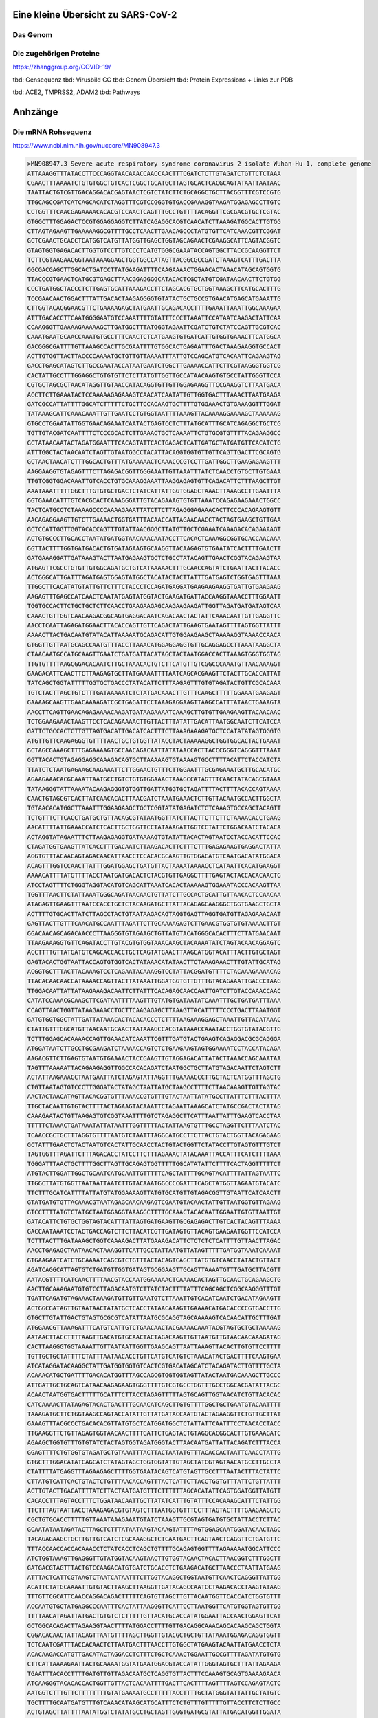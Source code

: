 .. image:: https://readthedocs.org/projects/sars-cov-2/badge/?version=latest
   :target: https://sars-cov-2.readthedocs.io/en/latest/?badge=latest

.. readme-header-marker-do-not-remove

Eine kleine Übersicht zu SARS-CoV-2
###################################


.. image:: 00_images/Coronavirus._SARS-CoV-2.png
   :width: 500 px

Das Genom
=========

.. image:: 00_images/Abb.2_Genomexpression-und-ORF1a_b-Polyproten-SARS-CoV.jpg
   :width: 300 px

Die zugehörigen Proteine
========================

.. image:: 00_images/msb202010079-fig-0001-m.jpg
   :width: 600 px

https://zhanggroup.org/COVID-19/

.. readme-next-page-do-not-remove

tbd: Gensequenz
tbd: Virusbild CC
tbd: Genom Übersicht
tbd: Protein Expressions + Links zur PDB

tbd: ACE2, TMPRSS2, ADAM2
tbd: Pathways

Anhzänge
########

Die mRNA Rohsequenz
===================
https://www.ncbi.nlm.nih.gov/nuccore/MN908947.3


.. code-block::

   >MN908947.3 Severe acute respiratory syndrome coronavirus 2 isolate Wuhan-Hu-1, complete genome
   ATTAAAGGTTTATACCTTCCCAGGTAACAAACCAACCAACTTTCGATCTCTTGTAGATCTGTTCTCTAAA
   CGAACTTTAAAATCTGTGTGGCTGTCACTCGGCTGCATGCTTAGTGCACTCACGCAGTATAATTAATAAC
   TAATTACTGTCGTTGACAGGACACGAGTAACTCGTCTATCTTCTGCAGGCTGCTTACGGTTTCGTCCGTG
   TTGCAGCCGATCATCAGCACATCTAGGTTTCGTCCGGGTGTGACCGAAAGGTAAGATGGAGAGCCTTGTC
   CCTGGTTTCAACGAGAAAACACACGTCCAACTCAGTTTGCCTGTTTTACAGGTTCGCGACGTGCTCGTAC
   GTGGCTTTGGAGACTCCGTGGAGGAGGTCTTATCAGAGGCACGTCAACATCTTAAAGATGGCACTTGTGG
   CTTAGTAGAAGTTGAAAAAGGCGTTTTGCCTCAACTTGAACAGCCCTATGTGTTCATCAAACGTTCGGAT
   GCTCGAACTGCACCTCATGGTCATGTTATGGTTGAGCTGGTAGCAGAACTCGAAGGCATTCAGTACGGTC
   GTAGTGGTGAGACACTTGGTGTCCTTGTCCCTCATGTGGGCGAAATACCAGTGGCTTACCGCAAGGTTCT
   TCTTCGTAAGAACGGTAATAAAGGAGCTGGTGGCCATAGTTACGGCGCCGATCTAAAGTCATTTGACTTA
   GGCGACGAGCTTGGCACTGATCCTTATGAAGATTTTCAAGAAAACTGGAACACTAAACATAGCAGTGGTG
   TTACCCGTGAACTCATGCGTGAGCTTAACGGAGGGGCATACACTCGCTATGTCGATAACAACTTCTGTGG
   CCCTGATGGCTACCCTCTTGAGTGCATTAAAGACCTTCTAGCACGTGCTGGTAAAGCTTCATGCACTTTG
   TCCGAACAACTGGACTTTATTGACACTAAGAGGGGTGTATACTGCTGCCGTGAACATGAGCATGAAATTG
   CTTGGTACACGGAACGTTCTGAAAAGAGCTATGAATTGCAGACACCTTTTGAAATTAAATTGGCAAAGAA
   ATTTGACACCTTCAATGGGGAATGTCCAAATTTTGTATTTCCCTTAAATTCCATAATCAAGACTATTCAA
   CCAAGGGTTGAAAAGAAAAAGCTTGATGGCTTTATGGGTAGAATTCGATCTGTCTATCCAGTTGCGTCAC
   CAAATGAATGCAACCAAATGTGCCTTTCAACTCTCATGAAGTGTGATCATTGTGGTGAAACTTCATGGCA
   GACGGGCGATTTTGTTAAAGCCACTTGCGAATTTTGTGGCACTGAGAATTTGACTAAAGAAGGTGCCACT
   ACTTGTGGTTACTTACCCCAAAATGCTGTTGTTAAAATTTATTGTCCAGCATGTCACAATTCAGAAGTAG
   GACCTGAGCATAGTCTTGCCGAATACCATAATGAATCTGGCTTGAAAACCATTCTTCGTAAGGGTGGTCG
   CACTATTGCCTTTGGAGGCTGTGTGTTCTCTTATGTTGGTTGCCATAACAAGTGTGCCTATTGGGTTCCA
   CGTGCTAGCGCTAACATAGGTTGTAACCATACAGGTGTTGTTGGAGAAGGTTCCGAAGGTCTTAATGACA
   ACCTTCTTGAAATACTCCAAAAAGAGAAAGTCAACATCAATATTGTTGGTGACTTTAAACTTAATGAAGA
   GATCGCCATTATTTTGGCATCTTTTTCTGCTTCCACAAGTGCTTTTGTGGAAACTGTGAAAGGTTTGGAT
   TATAAAGCATTCAAACAAATTGTTGAATCCTGTGGTAATTTTAAAGTTACAAAAGGAAAAGCTAAAAAAG
   GTGCCTGGAATATTGGTGAACAGAAATCAATACTGAGTCCTCTTTATGCATTTGCATCAGAGGCTGCTCG
   TGTTGTACGATCAATTTTCTCCCGCACTCTTGAAACTGCTCAAAATTCTGTGCGTGTTTTACAGAAGGCC
   GCTATAACAATACTAGATGGAATTTCACAGTATTCACTGAGACTCATTGATGCTATGATGTTCACATCTG
   ATTTGGCTACTAACAATCTAGTTGTAATGGCCTACATTACAGGTGGTGTTGTTCAGTTGACTTCGCAGTG
   GCTAACTAACATCTTTGGCACTGTTTATGAAAAACTCAAACCCGTCCTTGATTGGCTTGAAGAGAAGTTT
   AAGGAAGGTGTAGAGTTTCTTAGAGACGGTTGGGAAATTGTTAAATTTATCTCAACCTGTGCTTGTGAAA
   TTGTCGGTGGACAAATTGTCACCTGTGCAAAGGAAATTAAGGAGAGTGTTCAGACATTCTTTAAGCTTGT
   AAATAAATTTTTGGCTTTGTGTGCTGACTCTATCATTATTGGTGGAGCTAAACTTAAAGCCTTGAATTTA
   GGTGAAACATTTGTCACGCACTCAAAGGGATTGTACAGAAAGTGTGTTAAATCCAGAGAAGAAACTGGCC
   TACTCATGCCTCTAAAAGCCCCAAAAGAAATTATCTTCTTAGAGGGAGAAACACTTCCCACAGAAGTGTT
   AACAGAGGAAGTTGTCTTGAAAACTGGTGATTTACAACCATTAGAACAACCTACTAGTGAAGCTGTTGAA
   GCTCCATTGGTTGGTACACCAGTTTGTATTAACGGGCTTATGTTGCTCGAAATCAAAGACACAGAAAAGT
   ACTGTGCCCTTGCACCTAATATGATGGTAACAAACAATACCTTCACACTCAAAGGCGGTGCACCAACAAA
   GGTTACTTTTGGTGATGACACTGTGATAGAAGTGCAAGGTTACAAGAGTGTGAATATCACTTTTGAACTT
   GATGAAAGGATTGATAAAGTACTTAATGAGAAGTGCTCTGCCTATACAGTTGAACTCGGTACAGAAGTAA
   ATGAGTTCGCCTGTGTTGTGGCAGATGCTGTCATAAAAACTTTGCAACCAGTATCTGAATTACTTACACC
   ACTGGGCATTGATTTAGATGAGTGGAGTATGGCTACATACTACTTATTTGATGAGTCTGGTGAGTTTAAA
   TTGGCTTCACATATGTATTGTTCTTTCTACCCTCCAGATGAGGATGAAGAAGAAGGTGATTGTGAAGAAG
   AAGAGTTTGAGCCATCAACTCAATATGAGTATGGTACTGAAGATGATTACCAAGGTAAACCTTTGGAATT
   TGGTGCCACTTCTGCTGCTCTTCAACCTGAAGAAGAGCAAGAAGAAGATTGGTTAGATGATGATAGTCAA
   CAAACTGTTGGTCAACAAGACGGCAGTGAGGACAATCAGACAACTACTATTCAAACAATTGTTGAGGTTC
   AACCTCAATTAGAGATGGAACTTACACCAGTTGTTCAGACTATTGAAGTGAATAGTTTTAGTGGTTATTT
   AAAACTTACTGACAATGTATACATTAAAAATGCAGACATTGTGGAAGAAGCTAAAAAGGTAAAACCAACA
   GTGGTTGTTAATGCAGCCAATGTTTACCTTAAACATGGAGGAGGTGTTGCAGGAGCCTTAAATAAGGCTA
   CTAACAATGCCATGCAAGTTGAATCTGATGATTACATAGCTACTAATGGACCACTTAAAGTGGGTGGTAG
   TTGTGTTTTAAGCGGACACAATCTTGCTAAACACTGTCTTCATGTTGTCGGCCCAAATGTTAACAAAGGT
   GAAGACATTCAACTTCTTAAGAGTGCTTATGAAAATTTTAATCAGCACGAAGTTCTACTTGCACCATTAT
   TATCAGCTGGTATTTTTGGTGCTGACCCTATACATTCTTTAAGAGTTTGTGTAGATACTGTTCGCACAAA
   TGTCTACTTAGCTGTCTTTGATAAAAATCTCTATGACAAACTTGTTTCAAGCTTTTTGGAAATGAAGAGT
   GAAAAGCAAGTTGAACAAAAGATCGCTGAGATTCCTAAAGAGGAAGTTAAGCCATTTATAACTGAAAGTA
   AACCTTCAGTTGAACAGAGAAAACAAGATGATAAGAAAATCAAAGCTTGTGTTGAAGAAGTTACAACAAC
   TCTGGAAGAAACTAAGTTCCTCACAGAAAACTTGTTACTTTATATTGACATTAATGGCAATCTTCATCCA
   GATTCTGCCACTCTTGTTAGTGACATTGACATCACTTTCTTAAAGAAAGATGCTCCATATATAGTGGGTG
   ATGTTGTTCAAGAGGGTGTTTTAACTGCTGTGGTTATACCTACTAAAAAGGCTGGTGGCACTACTGAAAT
   GCTAGCGAAAGCTTTGAGAAAAGTGCCAACAGACAATTATATAACCACTTACCCGGGTCAGGGTTTAAAT
   GGTTACACTGTAGAGGAGGCAAAGACAGTGCTTAAAAAGTGTAAAAGTGCCTTTTACATTCTACCATCTA
   TTATCTCTAATGAGAAGCAAGAAATTCTTGGAACTGTTTCTTGGAATTTGCGAGAAATGCTTGCACATGC
   AGAAGAAACACGCAAATTAATGCCTGTCTGTGTGGAAACTAAAGCCATAGTTTCAACTATACAGCGTAAA
   TATAAGGGTATTAAAATACAAGAGGGTGTGGTTGATTATGGTGCTAGATTTTACTTTTACACCAGTAAAA
   CAACTGTAGCGTCACTTATCAACACACTTAACGATCTAAATGAAACTCTTGTTACAATGCCACTTGGCTA
   TGTAACACATGGCTTAAATTTGGAAGAAGCTGCTCGGTATATGAGATCTCTCAAAGTGCCAGCTACAGTT
   TCTGTTTCTTCACCTGATGCTGTTACAGCGTATAATGGTTATCTTACTTCTTCTTCTAAAACACCTGAAG
   AACATTTTATTGAAACCATCTCACTTGCTGGTTCCTATAAAGATTGGTCCTATTCTGGACAATCTACACA
   ACTAGGTATAGAATTTCTTAAGAGAGGTGATAAAAGTGTATATTACACTAGTAATCCTACCACATTCCAC
   CTAGATGGTGAAGTTATCACCTTTGACAATCTTAAGACACTTCTTTCTTTGAGAGAAGTGAGGACTATTA
   AGGTGTTTACAACAGTAGACAACATTAACCTCCACACGCAAGTTGTGGACATGTCAATGACATATGGACA
   ACAGTTTGGTCCAACTTATTTGGATGGAGCTGATGTTACTAAAATAAAACCTCATAATTCACATGAAGGT
   AAAACATTTTATGTTTTACCTAATGATGACACTCTACGTGTTGAGGCTTTTGAGTACTACCACACAACTG
   ATCCTAGTTTTCTGGGTAGGTACATGTCAGCATTAAATCACACTAAAAAGTGGAAATACCCACAAGTTAA
   TGGTTTAACTTCTATTAAATGGGCAGATAACAACTGTTATCTTGCCACTGCATTGTTAACACTCCAACAA
   ATAGAGTTGAAGTTTAATCCACCTGCTCTACAAGATGCTTATTACAGAGCAAGGGCTGGTGAAGCTGCTA
   ACTTTTGTGCACTTATCTTAGCCTACTGTAATAAGACAGTAGGTGAGTTAGGTGATGTTAGAGAAACAAT
   GAGTTACTTGTTTCAACATGCCAATTTAGATTCTTGCAAAAGAGTCTTGAACGTGGTGTGTAAAACTTGT
   GGACAACAGCAGACAACCCTTAAGGGTGTAGAAGCTGTTATGTACATGGGCACACTTTCTTATGAACAAT
   TTAAGAAAGGTGTTCAGATACCTTGTACGTGTGGTAAACAAGCTACAAAATATCTAGTACAACAGGAGTC
   ACCTTTTGTTATGATGTCAGCACCACCTGCTCAGTATGAACTTAAGCATGGTACATTTACTTGTGCTAGT
   GAGTACACTGGTAATTACCAGTGTGGTCACTATAAACATATAACTTCTAAAGAAACTTTGTATTGCATAG
   ACGGTGCTTTACTTACAAAGTCCTCAGAATACAAAGGTCCTATTACGGATGTTTTCTACAAAGAAAACAG
   TTACACAACAACCATAAAACCAGTTACTTATAAATTGGATGGTGTTGTTTGTACAGAAATTGACCCTAAG
   TTGGACAATTATTATAAGAAAGACAATTCTTATTTCACAGAGCAACCAATTGATCTTGTACCAAACCAAC
   CATATCCAAACGCAAGCTTCGATAATTTTAAGTTTGTATGTGATAATATCAAATTTGCTGATGATTTAAA
   CCAGTTAACTGGTTATAAGAAACCTGCTTCAAGAGAGCTTAAAGTTACATTTTTCCCTGACTTAAATGGT
   GATGTGGTGGCTATTGATTATAAACACTACACACCCTCTTTTAAGAAAGGAGCTAAATTGTTACATAAAC
   CTATTGTTTGGCATGTTAACAATGCAACTAATAAAGCCACGTATAAACCAAATACCTGGTGTATACGTTG
   TCTTTGGAGCACAAAACCAGTTGAAACATCAAATTCGTTTGATGTACTGAAGTCAGAGGACGCGCAGGGA
   ATGGATAATCTTGCCTGCGAAGATCTAAAACCAGTCTCTGAAGAAGTAGTGGAAAATCCTACCATACAGA
   AAGACGTTCTTGAGTGTAATGTGAAAACTACCGAAGTTGTAGGAGACATTATACTTAAACCAGCAAATAA
   TAGTTTAAAAATTACAGAAGAGGTTGGCCACACAGATCTAATGGCTGCTTATGTAGACAATTCTAGTCTT
   ACTATTAAGAAACCTAATGAATTATCTAGAGTATTAGGTTTGAAAACCCTTGCTACTCATGGTTTAGCTG
   CTGTTAATAGTGTCCCTTGGGATACTATAGCTAATTATGCTAAGCCTTTTCTTAACAAAGTTGTTAGTAC
   AACTACTAACATAGTTACACGGTGTTTAAACCGTGTTTGTACTAATTATATGCCTTATTTCTTTACTTTA
   TTGCTACAATTGTGTACTTTTACTAGAAGTACAAATTCTAGAATTAAAGCATCTATGCCGACTACTATAG
   CAAAGAATACTGTTAAGAGTGTCGGTAAATTTTGTCTAGAGGCTTCATTTAATTATTTGAAGTCACCTAA
   TTTTTCTAAACTGATAAATATTATAATTTGGTTTTTACTATTAAGTGTTTGCCTAGGTTCTTTAATCTAC
   TCAACCGCTGCTTTAGGTGTTTTAATGTCTAATTTAGGCATGCCTTCTTACTGTACTGGTTACAGAGAAG
   GCTATTTGAACTCTACTAATGTCACTATTGCAACCTACTGTACTGGTTCTATACCTTGTAGTGTTTGTCT
   TAGTGGTTTAGATTCTTTAGACACCTATCCTTCTTTAGAAACTATACAAATTACCATTTCATCTTTTAAA
   TGGGATTTAACTGCTTTTGGCTTAGTTGCAGAGTGGTTTTTGGCATATATTCTTTTCACTAGGTTTTTCT
   ATGTACTTGGATTGGCTGCAATCATGCAATTGTTTTTCAGCTATTTTGCAGTACATTTTATTAGTAATTC
   TTGGCTTATGTGGTTAATAATTAATCTTGTACAAATGGCCCCGATTTCAGCTATGGTTAGAATGTACATC
   TTCTTTGCATCATTTTATTATGTATGGAAAAGTTATGTGCATGTTGTAGACGGTTGTAATTCATCAACTT
   GTATGATGTGTTACAAACGTAATAGAGCAACAAGAGTCGAATGTACAACTATTGTTAATGGTGTTAGAAG
   GTCCTTTTATGTCTATGCTAATGGAGGTAAAGGCTTTTGCAAACTACACAATTGGAATTGTGTTAATTGT
   GATACATTCTGTGCTGGTAGTACATTTATTAGTGATGAAGTTGCGAGAGACTTGTCACTACAGTTTAAAA
   GACCAATAAATCCTACTGACCAGTCTTCTTACATCGTTGATAGTGTTACAGTGAAGAATGGTTCCATCCA
   TCTTTACTTTGATAAAGCTGGTCAAAAGACTTATGAAAGACATTCTCTCTCTCATTTTGTTAACTTAGAC
   AACCTGAGAGCTAATAACACTAAAGGTTCATTGCCTATTAATGTTATAGTTTTTGATGGTAAATCAAAAT
   GTGAAGAATCATCTGCAAAATCAGCGTCTGTTTACTACAGTCAGCTTATGTGTCAACCTATACTGTTACT
   AGATCAGGCATTAGTGTCTGATGTTGGTGATAGTGCGGAAGTTGCAGTTAAAATGTTTGATGCTTACGTT
   AATACGTTTTCATCAACTTTTAACGTACCAATGGAAAAACTCAAAACACTAGTTGCAACTGCAGAAGCTG
   AACTTGCAAAGAATGTGTCCTTAGACAATGTCTTATCTACTTTTATTTCAGCAGCTCGGCAAGGGTTTGT
   TGATTCAGATGTAGAAACTAAAGATGTTGTTGAATGTCTTAAATTGTCACATCAATCTGACATAGAAGTT
   ACTGGCGATAGTTGTAATAACTATATGCTCACCTATAACAAAGTTGAAAACATGACACCCCGTGACCTTG
   GTGCTTGTATTGACTGTAGTGCGCGTCATATTAATGCGCAGGTAGCAAAAAGTCACAACATTGCTTTGAT
   ATGGAACGTTAAAGATTTCATGTCATTGTCTGAACAACTACGAAAACAAATACGTAGTGCTGCTAAAAAG
   AATAACTTACCTTTTAAGTTGACATGTGCAACTACTAGACAAGTTGTTAATGTTGTAACAACAAAGATAG
   CACTTAAGGGTGGTAAAATTGTTAATAATTGGTTGAAGCAGTTAATTAAAGTTACACTTGTGTTCCTTTT
   TGTTGCTGCTATTTTCTATTTAATAACACCTGTTCATGTCATGTCTAAACATACTGACTTTTCAAGTGAA
   ATCATAGGATACAAGGCTATTGATGGTGGTGTCACTCGTGACATAGCATCTACAGATACTTGTTTTGCTA
   ACAAACATGCTGATTTTGACACATGGTTTAGCCAGCGTGGTGGTAGTTATACTAATGACAAAGCTTGCCC
   ATTGATTGCTGCAGTCATAACAAGAGAAGTGGGTTTTGTCGTGCCTGGTTTGCCTGGCACGATATTACGC
   ACAACTAATGGTGACTTTTTGCATTTCTTACCTAGAGTTTTTAGTGCAGTTGGTAACATCTGTTACACAC
   CATCAAAACTTATAGAGTACACTGACTTTGCAACATCAGCTTGTGTTTTGGCTGCTGAATGTACAATTTT
   TAAAGATGCTTCTGGTAAGCCAGTACCATATTGTTATGATACCAATGTACTAGAAGGTTCTGTTGCTTAT
   GAAAGTTTACGCCCTGACACACGTTATGTGCTCATGGATGGCTCTATTATTCAATTTCCTAACACCTACC
   TTGAAGGTTCTGTTAGAGTGGTAACAACTTTTGATTCTGAGTACTGTAGGCACGGCACTTGTGAAAGATC
   AGAAGCTGGTGTTTGTGTATCTACTAGTGGTAGATGGGTACTTAACAATGATTATTACAGATCTTTACCA
   GGAGTTTTCTGTGGTGTAGATGCTGTAAATTTACTTACTAATATGTTTACACCACTAATTCAACCTATTG
   GTGCTTTGGACATATCAGCATCTATAGTAGCTGGTGGTATTGTAGCTATCGTAGTAACATGCCTTGCCTA
   CTATTTTATGAGGTTTAGAAGAGCTTTTGGTGAATACAGTCATGTAGTTGCCTTTAATACTTTACTATTC
   CTTATGTCATTCACTGTACTCTGTTTAACACCAGTTTACTCATTCTTACCTGGTGTTTATTCTGTTATTT
   ACTTGTACTTGACATTTTATCTTACTAATGATGTTTCTTTTTTAGCACATATTCAGTGGATGGTTATGTT
   CACACCTTTAGTACCTTTCTGGATAACAATTGCTTATATCATTTGTATTTCCACAAAGCATTTCTATTGG
   TTCTTTAGTAATTACCTAAAGAGACGTGTAGTCTTTAATGGTGTTTCCTTTAGTACTTTTGAAGAAGCTG
   CGCTGTGCACCTTTTTGTTAAATAAAGAAATGTATCTAAAGTTGCGTAGTGATGTGCTATTACCTCTTAC
   GCAATATAATAGATACTTAGCTCTTTATAATAAGTACAAGTATTTTAGTGGAGCAATGGATACAACTAGC
   TACAGAGAAGCTGCTTGTTGTCATCTCGCAAAGGCTCTCAATGACTTCAGTAACTCAGGTTCTGATGTTC
   TTTACCAACCACCACAAACCTCTATCACCTCAGCTGTTTTGCAGAGTGGTTTTAGAAAAATGGCATTCCC
   ATCTGGTAAAGTTGAGGGTTGTATGGTACAAGTAACTTGTGGTACAACTACACTTAACGGTCTTTGGCTT
   GATGACGTAGTTTACTGTCCAAGACATGTGATCTGCACCTCTGAAGACATGCTTAACCCTAATTATGAAG
   ATTTACTCATTCGTAAGTCTAATCATAATTTCTTGGTACAGGCTGGTAATGTTCAACTCAGGGTTATTGG
   ACATTCTATGCAAAATTGTGTACTTAAGCTTAAGGTTGATACAGCCAATCCTAAGACACCTAAGTATAAG
   TTTGTTCGCATTCAACCAGGACAGACTTTTTCAGTGTTAGCTTGTTACAATGGTTCACCATCTGGTGTTT
   ACCAATGTGCTATGAGGCCCAATTTCACTATTAAGGGTTCATTCCTTAATGGTTCATGTGGTAGTGTTGG
   TTTTAACATAGATTATGACTGTGTCTCTTTTTGTTACATGCACCATATGGAATTACCAACTGGAGTTCAT
   GCTGGCACAGACTTAGAAGGTAACTTTTATGGACCTTTTGTTGACAGGCAAACAGCACAAGCAGCTGGTA
   CGGACACAACTATTACAGTTAATGTTTTAGCTTGGTTGTACGCTGCTGTTATAAATGGAGACAGGTGGTT
   TCTCAATCGATTTACCACAACTCTTAATGACTTTAACCTTGTGGCTATGAAGTACAATTATGAACCTCTA
   ACACAAGACCATGTTGACATACTAGGACCTCTTTCTGCTCAAACTGGAATTGCCGTTTTAGATATGTGTG
   CTTCATTAAAAGAATTACTGCAAAATGGTATGAATGGACGTACCATATTGGGTAGTGCTTTATTAGAAGA
   TGAATTTACACCTTTTGATGTTGTTAGACAATGCTCAGGTGTTACTTTCCAAAGTGCAGTGAAAAGAACA
   ATCAAGGGTACACACCACTGGTTGTTACTCACAATTTTGACTTCACTTTTAGTTTTAGTCCAGAGTACTC
   AATGGTCTTTGTTCTTTTTTTTGTATGAAAATGCCTTTTTACCTTTTGCTATGGGTATTATTGCTATGTC
   TGCTTTTGCAATGATGTTTGTCAAACATAAGCATGCATTTCTCTGTTTGTTTTTGTTACCTTCTCTTGCC
   ACTGTAGCTTATTTTAATATGGTCTATATGCCTGCTAGTTGGGTGATGCGTATTATGACATGGTTGGATA
   TGGTTGATACTAGTTTGTCTGGTTTTAAGCTAAAAGACTGTGTTATGTATGCATCAGCTGTAGTGTTACT
   AATCCTTATGACAGCAAGAACTGTGTATGATGATGGTGCTAGGAGAGTGTGGACACTTATGAATGTCTTG
   ACACTCGTTTATAAAGTTTATTATGGTAATGCTTTAGATCAAGCCATTTCCATGTGGGCTCTTATAATCT
   CTGTTACTTCTAACTACTCAGGTGTAGTTACAACTGTCATGTTTTTGGCCAGAGGTATTGTTTTTATGTG
   TGTTGAGTATTGCCCTATTTTCTTCATAACTGGTAATACACTTCAGTGTATAATGCTAGTTTATTGTTTC
   TTAGGCTATTTTTGTACTTGTTACTTTGGCCTCTTTTGTTTACTCAACCGCTACTTTAGACTGACTCTTG
   GTGTTTATGATTACTTAGTTTCTACACAGGAGTTTAGATATATGAATTCACAGGGACTACTCCCACCCAA
   GAATAGCATAGATGCCTTCAAACTCAACATTAAATTGTTGGGTGTTGGTGGCAAACCTTGTATCAAAGTA
   GCCACTGTACAGTCTAAAATGTCAGATGTAAAGTGCACATCAGTAGTCTTACTCTCAGTTTTGCAACAAC
   TCAGAGTAGAATCATCATCTAAATTGTGGGCTCAATGTGTCCAGTTACACAATGACATTCTCTTAGCTAA
   AGATACTACTGAAGCCTTTGAAAAAATGGTTTCACTACTTTCTGTTTTGCTTTCCATGCAGGGTGCTGTA
   GACATAAACAAGCTTTGTGAAGAAATGCTGGACAACAGGGCAACCTTACAAGCTATAGCCTCAGAGTTTA
   GTTCCCTTCCATCATATGCAGCTTTTGCTACTGCTCAAGAAGCTTATGAGCAGGCTGTTGCTAATGGTGA
   TTCTGAAGTTGTTCTTAAAAAGTTGAAGAAGTCTTTGAATGTGGCTAAATCTGAATTTGACCGTGATGCA
   GCCATGCAACGTAAGTTGGAAAAGATGGCTGATCAAGCTATGACCCAAATGTATAAACAGGCTAGATCTG
   AGGACAAGAGGGCAAAAGTTACTAGTGCTATGCAGACAATGCTTTTCACTATGCTTAGAAAGTTGGATAA
   TGATGCACTCAACAACATTATCAACAATGCAAGAGATGGTTGTGTTCCCTTGAACATAATACCTCTTACA
   ACAGCAGCCAAACTAATGGTTGTCATACCAGACTATAACACATATAAAAATACGTGTGATGGTACAACAT
   TTACTTATGCATCAGCATTGTGGGAAATCCAACAGGTTGTAGATGCAGATAGTAAAATTGTTCAACTTAG
   TGAAATTAGTATGGACAATTCACCTAATTTAGCATGGCCTCTTATTGTAACAGCTTTAAGGGCCAATTCT
   GCTGTCAAATTACAGAATAATGAGCTTAGTCCTGTTGCACTACGACAGATGTCTTGTGCTGCCGGTACTA
   CACAAACTGCTTGCACTGATGACAATGCGTTAGCTTACTACAACACAACAAAGGGAGGTAGGTTTGTACT
   TGCACTGTTATCCGATTTACAGGATTTGAAATGGGCTAGATTCCCTAAGAGTGATGGAACTGGTACTATC
   TATACAGAACTGGAACCACCTTGTAGGTTTGTTACAGACACACCTAAAGGTCCTAAAGTGAAGTATTTAT
   ACTTTATTAAAGGATTAAACAACCTAAATAGAGGTATGGTACTTGGTAGTTTAGCTGCCACAGTACGTCT
   ACAAGCTGGTAATGCAACAGAAGTGCCTGCCAATTCAACTGTATTATCTTTCTGTGCTTTTGCTGTAGAT
   GCTGCTAAAGCTTACAAAGATTATCTAGCTAGTGGGGGACAACCAATCACTAATTGTGTTAAGATGTTGT
   GTACACACACTGGTACTGGTCAGGCAATAACAGTTACACCGGAAGCCAATATGGATCAAGAATCCTTTGG
   TGGTGCATCGTGTTGTCTGTACTGCCGTTGCCACATAGATCATCCAAATCCTAAAGGATTTTGTGACTTA
   AAAGGTAAGTATGTACAAATACCTACAACTTGTGCTAATGACCCTGTGGGTTTTACACTTAAAAACACAG
   TCTGTACCGTCTGCGGTATGTGGAAAGGTTATGGCTGTAGTTGTGATCAACTCCGCGAACCCATGCTTCA
   GTCAGCTGATGCACAATCGTTTTTAAACGGGTTTGCGGTGTAAGTGCAGCCCGTCTTACACCGTGCGGCA
   CAGGCACTAGTACTGATGTCGTATACAGGGCTTTTGACATCTACAATGATAAAGTAGCTGGTTTTGCTAA
   ATTCCTAAAAACTAATTGTTGTCGCTTCCAAGAAAAGGACGAAGATGACAATTTAATTGATTCTTACTTT
   GTAGTTAAGAGACACACTTTCTCTAACTACCAACATGAAGAAACAATTTATAATTTACTTAAGGATTGTC
   CAGCTGTTGCTAAACATGACTTCTTTAAGTTTAGAATAGACGGTGACATGGTACCACATATATCACGTCA
   ACGTCTTACTAAATACACAATGGCAGACCTCGTCTATGCTTTAAGGCATTTTGATGAAGGTAATTGTGAC
   ACATTAAAAGAAATACTTGTCACATACAATTGTTGTGATGATGATTATTTCAATAAAAAGGACTGGTATG
   ATTTTGTAGAAAACCCAGATATATTACGCGTATACGCCAACTTAGGTGAACGTGTACGCCAAGCTTTGTT
   AAAAACAGTACAATTCTGTGATGCCATGCGAAATGCTGGTATTGTTGGTGTACTGACATTAGATAATCAA
   GATCTCAATGGTAACTGGTATGATTTCGGTGATTTCATACAAACCACGCCAGGTAGTGGAGTTCCTGTTG
   TAGATTCTTATTATTCATTGTTAATGCCTATATTAACCTTGACCAGGGCTTTAACTGCAGAGTCACATGT
   TGACACTGACTTAACAAAGCCTTACATTAAGTGGGATTTGTTAAAATATGACTTCACGGAAGAGAGGTTA
   AAACTCTTTGACCGTTATTTTAAATATTGGGATCAGACATACCACCCAAATTGTGTTAACTGTTTGGATG
   ACAGATGCATTCTGCATTGTGCAAACTTTAATGTTTTATTCTCTACAGTGTTCCCACCTACAAGTTTTGG
   ACCACTAGTGAGAAAAATATTTGTTGATGGTGTTCCATTTGTAGTTTCAACTGGATACCACTTCAGAGAG
   CTAGGTGTTGTACATAATCAGGATGTAAACTTACATAGCTCTAGACTTAGTTTTAAGGAATTACTTGTGT
   ATGCTGCTGACCCTGCTATGCACGCTGCTTCTGGTAATCTATTACTAGATAAACGCACTACGTGCTTTTC
   AGTAGCTGCACTTACTAACAATGTTGCTTTTCAAACTGTCAAACCCGGTAATTTTAACAAAGACTTCTAT
   GACTTTGCTGTGTCTAAGGGTTTCTTTAAGGAAGGAAGTTCTGTTGAATTAAAACACTTCTTCTTTGCTC
   AGGATGGTAATGCTGCTATCAGCGATTATGACTACTATCGTTATAATCTACCAACAATGTGTGATATCAG
   ACAACTACTATTTGTAGTTGAAGTTGTTGATAAGTACTTTGATTGTTACGATGGTGGCTGTATTAATGCT
   AACCAAGTCATCGTCAACAACCTAGACAAATCAGCTGGTTTTCCATTTAATAAATGGGGTAAGGCTAGAC
   TTTATTATGATTCAATGAGTTATGAGGATCAAGATGCACTTTTCGCATATACAAAACGTAATGTCATCCC
   TACTATAACTCAAATGAATCTTAAGTATGCCATTAGTGCAAAGAATAGAGCTCGCACCGTAGCTGGTGTC
   TCTATCTGTAGTACTATGACCAATAGACAGTTTCATCAAAAATTATTGAAATCAATAGCCGCCACTAGAG
   GAGCTACTGTAGTAATTGGAACAAGCAAATTCTATGGTGGTTGGCACAACATGTTAAAAACTGTTTATAG
   TGATGTAGAAAACCCTCACCTTATGGGTTGGGATTATCCTAAATGTGATAGAGCCATGCCTAACATGCTT
   AGAATTATGGCCTCACTTGTTCTTGCTCGCAAACATACAACGTGTTGTAGCTTGTCACACCGTTTCTATA
   GATTAGCTAATGAGTGTGCTCAAGTATTGAGTGAAATGGTCATGTGTGGCGGTTCACTATATGTTAAACC
   AGGTGGAACCTCATCAGGAGATGCCACAACTGCTTATGCTAATAGTGTTTTTAACATTTGTCAAGCTGTC
   ACGGCCAATGTTAATGCACTTTTATCTACTGATGGTAACAAAATTGCCGATAAGTATGTCCGCAATTTAC
   AACACAGACTTTATGAGTGTCTCTATAGAAATAGAGATGTTGACACAGACTTTGTGAATGAGTTTTACGC
   ATATTTGCGTAAACATTTCTCAATGATGATACTCTCTGACGATGCTGTTGTGTGTTTCAATAGCACTTAT
   GCATCTCAAGGTCTAGTGGCTAGCATAAAGAACTTTAAGTCAGTTCTTTATTATCAAAACAATGTTTTTA
   TGTCTGAAGCAAAATGTTGGACTGAGACTGACCTTACTAAAGGACCTCATGAATTTTGCTCTCAACATAC
   AATGCTAGTTAAACAGGGTGATGATTATGTGTACCTTCCTTACCCAGATCCATCAAGAATCCTAGGGGCC
   GGCTGTTTTGTAGATGATATCGTAAAAACAGATGGTACACTTATGATTGAACGGTTCGTGTCTTTAGCTA
   TAGATGCTTACCCACTTACTAAACATCCTAATCAGGAGTATGCTGATGTCTTTCATTTGTACTTACAATA
   CATAAGAAAGCTACATGATGAGTTAACAGGACACATGTTAGACATGTATTCTGTTATGCTTACTAATGAT
   AACACTTCAAGGTATTGGGAACCTGAGTTTTATGAGGCTATGTACACACCGCATACAGTCTTACAGGCTG
   TTGGGGCTTGTGTTCTTTGCAATTCACAGACTTCATTAAGATGTGGTGCTTGCATACGTAGACCATTCTT
   ATGTTGTAAATGCTGTTACGACCATGTCATATCAACATCACATAAATTAGTCTTGTCTGTTAATCCGTAT
   GTTTGCAATGCTCCAGGTTGTGATGTCACAGATGTGACTCAACTTTACTTAGGAGGTATGAGCTATTATT
   GTAAATCACATAAACCACCCATTAGTTTTCCATTGTGTGCTAATGGACAAGTTTTTGGTTTATATAAAAA
   TACATGTGTTGGTAGCGATAATGTTACTGACTTTAATGCAATTGCAACATGTGACTGGACAAATGCTGGT
   GATTACATTTTAGCTAACACCTGTACTGAAAGACTCAAGCTTTTTGCAGCAGAAACGCTCAAAGCTACTG
   AGGAGACATTTAAACTGTCTTATGGTATTGCTACTGTACGTGAAGTGCTGTCTGACAGAGAATTACATCT
   TTCATGGGAAGTTGGTAAACCTAGACCACCACTTAACCGAAATTATGTCTTTACTGGTTATCGTGTAACT
   AAAAACAGTAAAGTACAAATAGGAGAGTACACCTTTGAAAAAGGTGACTATGGTGATGCTGTTGTTTACC
   GAGGTACAACAACTTACAAATTAAATGTTGGTGATTATTTTGTGCTGACATCACATACAGTAATGCCATT
   AAGTGCACCTACACTAGTGCCACAAGAGCACTATGTTAGAATTACTGGCTTATACCCAACACTCAATATC
   TCAGATGAGTTTTCTAGCAATGTTGCAAATTATCAAAAGGTTGGTATGCAAAAGTATTCTACACTCCAGG
   GACCACCTGGTACTGGTAAGAGTCATTTTGCTATTGGCCTAGCTCTCTACTACCCTTCTGCTCGCATAGT
   GTATACAGCTTGCTCTCATGCCGCTGTTGATGCACTATGTGAGAAGGCATTAAAATATTTGCCTATAGAT
   AAATGTAGTAGAATTATACCTGCACGTGCTCGTGTAGAGTGTTTTGATAAATTCAAAGTGAATTCAACAT
   TAGAACAGTATGTCTTTTGTACTGTAAATGCATTGCCTGAGACGACAGCAGATATAGTTGTCTTTGATGA
   AATTTCAATGGCCACAAATTATGATTTGAGTGTTGTCAATGCCAGATTACGTGCTAAGCACTATGTGTAC
   ATTGGCGACCCTGCTCAATTACCTGCACCACGCACATTGCTAACTAAGGGCACACTAGAACCAGAATATT
   TCAATTCAGTGTGTAGACTTATGAAAACTATAGGTCCAGACATGTTCCTCGGAACTTGTCGGCGTTGTCC
   TGCTGAAATTGTTGACACTGTGAGTGCTTTGGTTTATGATAATAAGCTTAAAGCACATAAAGACAAATCA
   GCTCAATGCTTTAAAATGTTTTATAAGGGTGTTATCACGCATGATGTTTCATCTGCAATTAACAGGCCAC
   AAATAGGCGTGGTAAGAGAATTCCTTACACGTAACCCTGCTTGGAGAAAAGCTGTCTTTATTTCACCTTA
   TAATTCACAGAATGCTGTAGCCTCAAAGATTTTGGGACTACCAACTCAAACTGTTGATTCATCACAGGGC
   TCAGAATATGACTATGTCATATTCACTCAAACCACTGAAACAGCTCACTCTTGTAATGTAAACAGATTTA
   ATGTTGCTATTACCAGAGCAAAAGTAGGCATACTTTGCATAATGTCTGATAGAGACCTTTATGACAAGTT
   GCAATTTACAAGTCTTGAAATTCCACGTAGGAATGTGGCAACTTTACAAGCTGAAAATGTAACAGGACTC
   TTTAAAGATTGTAGTAAGGTAATCACTGGGTTACATCCTACACAGGCACCTACACACCTCAGTGTTGACA
   CTAAATTCAAAACTGAAGGTTTATGTGTTGACATACCTGGCATACCTAAGGACATGACCTATAGAAGACT
   CATCTCTATGATGGGTTTTAAAATGAATTATCAAGTTAATGGTTACCCTAACATGTTTATCACCCGCGAA
   GAAGCTATAAGACATGTACGTGCATGGATTGGCTTCGATGTCGAGGGGTGTCATGCTACTAGAGAAGCTG
   TTGGTACCAATTTACCTTTACAGCTAGGTTTTTCTACAGGTGTTAACCTAGTTGCTGTACCTACAGGTTA
   TGTTGATACACCTAATAATACAGATTTTTCCAGAGTTAGTGCTAAACCACCGCCTGGAGATCAATTTAAA
   CACCTCATACCACTTATGTACAAAGGACTTCCTTGGAATGTAGTGCGTATAAAGATTGTACAAATGTTAA
   GTGACACACTTAAAAATCTCTCTGACAGAGTCGTATTTGTCTTATGGGCACATGGCTTTGAGTTGACATC
   TATGAAGTATTTTGTGAAAATAGGACCTGAGCGCACCTGTTGTCTATGTGATAGACGTGCCACATGCTTT
   TCCACTGCTTCAGACACTTATGCCTGTTGGCATCATTCTATTGGATTTGATTACGTCTATAATCCGTTTA
   TGATTGATGTTCAACAATGGGGTTTTACAGGTAACCTACAAAGCAACCATGATCTGTATTGTCAAGTCCA
   TGGTAATGCACATGTAGCTAGTTGTGATGCAATCATGACTAGGTGTCTAGCTGTCCACGAGTGCTTTGTT
   AAGCGTGTTGACTGGACTATTGAATATCCTATAATTGGTGATGAACTGAAGATTAATGCGGCTTGTAGAA
   AGGTTCAACACATGGTTGTTAAAGCTGCATTATTAGCAGACAAATTCCCAGTTCTTCACGACATTGGTAA
   CCCTAAAGCTATTAAGTGTGTACCTCAAGCTGATGTAGAATGGAAGTTCTATGATGCACAGCCTTGTAGT
   GACAAAGCTTATAAAATAGAAGAATTATTCTATTCTTATGCCACACATTCTGACAAATTCACAGATGGTG
   TATGCCTATTTTGGAATTGCAATGTCGATAGATATCCTGCTAATTCCATTGTTTGTAGATTTGACACTAG
   AGTGCTATCTAACCTTAACTTGCCTGGTTGTGATGGTGGCAGTTTGTATGTAAATAAACATGCATTCCAC
   ACACCAGCTTTTGATAAAAGTGCTTTTGTTAATTTAAAACAATTACCATTTTTCTATTACTCTGACAGTC
   CATGTGAGTCTCATGGAAAACAAGTAGTGTCAGATATAGATTATGTACCACTAAAGTCTGCTACGTGTAT
   AACACGTTGCAATTTAGGTGGTGCTGTCTGTAGACATCATGCTAATGAGTACAGATTGTATCTCGATGCT
   TATAACATGATGATCTCAGCTGGCTTTAGCTTGTGGGTTTACAAACAATTTGATACTTATAACCTCTGGA
   ACACTTTTACAAGACTTCAGAGTTTAGAAAATGTGGCTTTTAATGTTGTAAATAAGGGACACTTTGATGG
   ACAACAGGGTGAAGTACCAGTTTCTATCATTAATAACACTGTTTACACAAAAGTTGATGGTGTTGATGTA
   GAATTGTTTGAAAATAAAACAACATTACCTGTTAATGTAGCATTTGAGCTTTGGGCTAAGCGCAACATTA
   AACCAGTACCAGAGGTGAAAATACTCAATAATTTGGGTGTGGACATTGCTGCTAATACTGTGATCTGGGA
   CTACAAAAGAGATGCTCCAGCACATATATCTACTATTGGTGTTTGTTCTATGACTGACATAGCCAAGAAA
   CCAACTGAAACGATTTGTGCACCACTCACTGTCTTTTTTGATGGTAGAGTTGATGGTCAAGTAGACTTAT
   TTAGAAATGCCCGTAATGGTGTTCTTATTACAGAAGGTAGTGTTAAAGGTTTACAACCATCTGTAGGTCC
   CAAACAAGCTAGTCTTAATGGAGTCACATTAATTGGAGAAGCCGTAAAAACACAGTTCAATTATTATAAG
   AAAGTTGATGGTGTTGTCCAACAATTACCTGAAACTTACTTTACTCAGAGTAGAAATTTACAAGAATTTA
   AACCCAGGAGTCAAATGGAAATTGATTTCTTAGAATTAGCTATGGATGAATTCATTGAACGGTATAAATT
   AGAAGGCTATGCCTTCGAACATATCGTTTATGGAGATTTTAGTCATAGTCAGTTAGGTGGTTTACATCTA
   CTGATTGGACTAGCTAAACGTTTTAAGGAATCACCTTTTGAATTAGAAGATTTTATTCCTATGGACAGTA
   CAGTTAAAAACTATTTCATAACAGATGCGCAAACAGGTTCATCTAAGTGTGTGTGTTCTGTTATTGATTT
   ATTACTTGATGATTTTGTTGAAATAATAAAATCCCAAGATTTATCTGTAGTTTCTAAGGTTGTCAAAGTG
   ACTATTGACTATACAGAAATTTCATTTATGCTTTGGTGTAAAGATGGCCATGTAGAAACATTTTACCCAA
   AATTACAATCTAGTCAAGCGTGGCAACCGGGTGTTGCTATGCCTAATCTTTACAAAATGCAAAGAATGCT
   ATTAGAAAAGTGTGACCTTCAAAATTATGGTGATAGTGCAACATTACCTAAAGGCATAATGATGAATGTC
   GCAAAATATACTCAACTGTGTCAATATTTAAACACATTAACATTAGCTGTACCCTATAATATGAGAGTTA
   TACATTTTGGTGCTGGTTCTGATAAAGGAGTTGCACCAGGTACAGCTGTTTTAAGACAGTGGTTGCCTAC
   GGGTACGCTGCTTGTCGATTCAGATCTTAATGACTTTGTCTCTGATGCAGATTCAACTTTGATTGGTGAT
   TGTGCAACTGTACATACAGCTAATAAATGGGATCTCATTATTAGTGATATGTACGACCCTAAGACTAAAA
   ATGTTACAAAAGAAAATGACTCTAAAGAGGGTTTTTTCACTTACATTTGTGGGTTTATACAACAAAAGCT
   AGCTCTTGGAGGTTCCGTGGCTATAAAGATAACAGAACATTCTTGGAATGCTGATCTTTATAAGCTCATG
   GGACACTTCGCATGGTGGACAGCCTTTGTTACTAATGTGAATGCGTCATCATCTGAAGCATTTTTAATTG
   GATGTAATTATCTTGGCAAACCACGCGAACAAATAGATGGTTATGTCATGCATGCAAATTACATATTTTG
   GAGGAATACAAATCCAATTCAGTTGTCTTCCTATTCTTTATTTGACATGAGTAAATTTCCCCTTAAATTA
   AGGGGTACTGCTGTTATGTCTTTAAAAGAAGGTCAAATCAATGATATGATTTTATCTCTTCTTAGTAAAG
   GTAGACTTATAATTAGAGAAAACAACAGAGTTGTTATTTCTAGTGATGTTCTTGTTAACAACTAAACGAA
   CAATGTTTGTTTTTCTTGTTTTATTGCCACTAGTCTCTAGTCAGTGTGTTAATCTTACAACCAGAACTCA
   ATTACCCCCTGCATACACTAATTCTTTCACACGTGGTGTTTATTACCCTGACAAAGTTTTCAGATCCTCA
   GTTTTACATTCAACTCAGGACTTGTTCTTACCTTTCTTTTCCAATGTTACTTGGTTCCATGCTATACATG
   TCTCTGGGACCAATGGTACTAAGAGGTTTGATAACCCTGTCCTACCATTTAATGATGGTGTTTATTTTGC
   TTCCACTGAGAAGTCTAACATAATAAGAGGCTGGATTTTTGGTACTACTTTAGATTCGAAGACCCAGTCC
   CTACTTATTGTTAATAACGCTACTAATGTTGTTATTAAAGTCTGTGAATTTCAATTTTGTAATGATCCAT
   TTTTGGGTGTTTATTACCACAAAAACAACAAAAGTTGGATGGAAAGTGAGTTCAGAGTTTATTCTAGTGC
   GAATAATTGCACTTTTGAATATGTCTCTCAGCCTTTTCTTATGGACCTTGAAGGAAAACAGGGTAATTTC
   AAAAATCTTAGGGAATTTGTGTTTAAGAATATTGATGGTTATTTTAAAATATATTCTAAGCACACGCCTA
   TTAATTTAGTGCGTGATCTCCCTCAGGGTTTTTCGGCTTTAGAACCATTGGTAGATTTGCCAATAGGTAT
   TAACATCACTAGGTTTCAAACTTTACTTGCTTTACATAGAAGTTATTTGACTCCTGGTGATTCTTCTTCA
   GGTTGGACAGCTGGTGCTGCAGCTTATTATGTGGGTTATCTTCAACCTAGGACTTTTCTATTAAAATATA
   ATGAAAATGGAACCATTACAGATGCTGTAGACTGTGCACTTGACCCTCTCTCAGAAACAAAGTGTACGTT
   GAAATCCTTCACTGTAGAAAAAGGAATCTATCAAACTTCTAACTTTAGAGTCCAACCAACAGAATCTATT
   GTTAGATTTCCTAATATTACAAACTTGTGCCCTTTTGGTGAAGTTTTTAACGCCACCAGATTTGCATCTG
   TTTATGCTTGGAACAGGAAGAGAATCAGCAACTGTGTTGCTGATTATTCTGTCCTATATAATTCCGCATC
   ATTTTCCACTTTTAAGTGTTATGGAGTGTCTCCTACTAAATTAAATGATCTCTGCTTTACTAATGTCTAT
   GCAGATTCATTTGTAATTAGAGGTGATGAAGTCAGACAAATCGCTCCAGGGCAAACTGGAAAGATTGCTG
   ATTATAATTATAAATTACCAGATGATTTTACAGGCTGCGTTATAGCTTGGAATTCTAACAATCTTGATTC
   TAAGGTTGGTGGTAATTATAATTACCTGTATAGATTGTTTAGGAAGTCTAATCTCAAACCTTTTGAGAGA
   GATATTTCAACTGAAATCTATCAGGCCGGTAGCACACCTTGTAATGGTGTTGAAGGTTTTAATTGTTACT
   TTCCTTTACAATCATATGGTTTCCAACCCACTAATGGTGTTGGTTACCAACCATACAGAGTAGTAGTACT
   TTCTTTTGAACTTCTACATGCACCAGCAACTGTTTGTGGACCTAAAAAGTCTACTAATTTGGTTAAAAAC
   AAATGTGTCAATTTCAACTTCAATGGTTTAACAGGCACAGGTGTTCTTACTGAGTCTAACAAAAAGTTTC
   TGCCTTTCCAACAATTTGGCAGAGACATTGCTGACACTACTGATGCTGTCCGTGATCCACAGACACTTGA
   GATTCTTGACATTACACCATGTTCTTTTGGTGGTGTCAGTGTTATAACACCAGGAACAAATACTTCTAAC
   CAGGTTGCTGTTCTTTATCAGGATGTTAACTGCACAGAAGTCCCTGTTGCTATTCATGCAGATCAACTTA
   CTCCTACTTGGCGTGTTTATTCTACAGGTTCTAATGTTTTTCAAACACGTGCAGGCTGTTTAATAGGGGC
   TGAACATGTCAACAACTCATATGAGTGTGACATACCCATTGGTGCAGGTATATGCGCTAGTTATCAGACT
   CAGACTAATTCTCCTCGGCGGGCACGTAGTGTAGCTAGTCAATCCATCATTGCCTACACTATGTCACTTG
   GTGCAGAAAATTCAGTTGCTTACTCTAATAACTCTATTGCCATACCCACAAATTTTACTATTAGTGTTAC
   CACAGAAATTCTACCAGTGTCTATGACCAAGACATCAGTAGATTGTACAATGTACATTTGTGGTGATTCA
   ACTGAATGCAGCAATCTTTTGTTGCAATATGGCAGTTTTTGTACACAATTAAACCGTGCTTTAACTGGAA
   TAGCTGTTGAACAAGACAAAAACACCCAAGAAGTTTTTGCACAAGTCAAACAAATTTACAAAACACCACC
   AATTAAAGATTTTGGTGGTTTTAATTTTTCACAAATATTACCAGATCCATCAAAACCAAGCAAGAGGTCA
   TTTATTGAAGATCTACTTTTCAACAAAGTGACACTTGCAGATGCTGGCTTCATCAAACAATATGGTGATT
   GCCTTGGTGATATTGCTGCTAGAGACCTCATTTGTGCACAAAAGTTTAACGGCCTTACTGTTTTGCCACC
   TTTGCTCACAGATGAAATGATTGCTCAATACACTTCTGCACTGTTAGCGGGTACAATCACTTCTGGTTGG
   ACCTTTGGTGCAGGTGCTGCATTACAAATACCATTTGCTATGCAAATGGCTTATAGGTTTAATGGTATTG
   GAGTTACACAGAATGTTCTCTATGAGAACCAAAAATTGATTGCCAACCAATTTAATAGTGCTATTGGCAA
   AATTCAAGACTCACTTTCTTCCACAGCAAGTGCACTTGGAAAACTTCAAGATGTGGTCAACCAAAATGCA
   CAAGCTTTAAACACGCTTGTTAAACAACTTAGCTCCAATTTTGGTGCAATTTCAAGTGTTTTAAATGATA
   TCCTTTCACGTCTTGACAAAGTTGAGGCTGAAGTGCAAATTGATAGGTTGATCACAGGCAGACTTCAAAG
   TTTGCAGACATATGTGACTCAACAATTAATTAGAGCTGCAGAAATCAGAGCTTCTGCTAATCTTGCTGCT
   ACTAAAATGTCAGAGTGTGTACTTGGACAATCAAAAAGAGTTGATTTTTGTGGAAAGGGCTATCATCTTA
   TGTCCTTCCCTCAGTCAGCACCTCATGGTGTAGTCTTCTTGCATGTGACTTATGTCCCTGCACAAGAAAA
   GAACTTCACAACTGCTCCTGCCATTTGTCATGATGGAAAAGCACACTTTCCTCGTGAAGGTGTCTTTGTT
   TCAAATGGCACACACTGGTTTGTAACACAAAGGAATTTTTATGAACCACAAATCATTACTACAGACAACA
   CATTTGTGTCTGGTAACTGTGATGTTGTAATAGGAATTGTCAACAACACAGTTTATGATCCTTTGCAACC
   TGAATTAGACTCATTCAAGGAGGAGTTAGATAAATATTTTAAGAATCATACATCACCAGATGTTGATTTA
   GGTGACATCTCTGGCATTAATGCTTCAGTTGTAAACATTCAAAAAGAAATTGACCGCCTCAATGAGGTTG
   CCAAGAATTTAAATGAATCTCTCATCGATCTCCAAGAACTTGGAAAGTATGAGCAGTATATAAAATGGCC
   ATGGTACATTTGGCTAGGTTTTATAGCTGGCTTGATTGCCATAGTAATGGTGACAATTATGCTTTGCTGT
   ATGACCAGTTGCTGTAGTTGTCTCAAGGGCTGTTGTTCTTGTGGATCCTGCTGCAAATTTGATGAAGACG
   ACTCTGAGCCAGTGCTCAAAGGAGTCAAATTACATTACACATAAACGAACTTATGGATTTGTTTATGAGA
   ATCTTCACAATTGGAACTGTAACTTTGAAGCAAGGTGAAATCAAGGATGCTACTCCTTCAGATTTTGTTC
   GCGCTACTGCAACGATACCGATACAAGCCTCACTCCCTTTCGGATGGCTTATTGTTGGCGTTGCACTTCT
   TGCTGTTTTTCAGAGCGCTTCCAAAATCATAACCCTCAAAAAGAGATGGCAACTAGCACTCTCCAAGGGT
   GTTCACTTTGTTTGCAACTTGCTGTTGTTGTTTGTAACAGTTTACTCACACCTTTTGCTCGTTGCTGCTG
   GCCTTGAAGCCCCTTTTCTCTATCTTTATGCTTTAGTCTACTTCTTGCAGAGTATAAACTTTGTAAGAAT
   AATAATGAGGCTTTGGCTTTGCTGGAAATGCCGTTCCAAAAACCCATTACTTTATGATGCCAACTATTTT
   CTTTGCTGGCATACTAATTGTTACGACTATTGTATACCTTACAATAGTGTAACTTCTTCAATTGTCATTA
   CTTCAGGTGATGGCACAACAAGTCCTATTTCTGAACATGACTACCAGATTGGTGGTTATACTGAAAAATG
   GGAATCTGGAGTAAAAGACTGTGTTGTATTACACAGTTACTTCACTTCAGACTATTACCAGCTGTACTCA
   ACTCAATTGAGTACAGACACTGGTGTTGAACATGTTACCTTCTTCATCTACAATAAAATTGTTGATGAGC
   CTGAAGAACATGTCCAAATTCACACAATCGACGGTTCATCCGGAGTTGTTAATCCAGTAATGGAACCAAT
   TTATGATGAACCGACGACGACTACTAGCGTGCCTTTGTAAGCACAAGCTGATGAGTACGAACTTATGTAC
   TCATTCGTTTCGGAAGAGACAGGTACGTTAATAGTTAATAGCGTACTTCTTTTTCTTGCTTTCGTGGTAT
   TCTTGCTAGTTACACTAGCCATCCTTACTGCGCTTCGATTGTGTGCGTACTGCTGCAATATTGTTAACGT
   GAGTCTTGTAAAACCTTCTTTTTACGTTTACTCTCGTGTTAAAAATCTGAATTCTTCTAGAGTTCCTGAT
   CTTCTGGTCTAAACGAACTAAATATTATATTAGTTTTTCTGTTTGGAACTTTAATTTTAGCCATGGCAGA
   TTCCAACGGTACTATTACCGTTGAAGAGCTTAAAAAGCTCCTTGAACAATGGAACCTAGTAATAGGTTTC
   CTATTCCTTACATGGATTTGTCTTCTACAATTTGCCTATGCCAACAGGAATAGGTTTTTGTATATAATTA
   AGTTAATTTTCCTCTGGCTGTTATGGCCAGTAACTTTAGCTTGTTTTGTGCTTGCTGCTGTTTACAGAAT
   AAATTGGATCACCGGTGGAATTGCTATCGCAATGGCTTGTCTTGTAGGCTTGATGTGGCTCAGCTACTTC
   ATTGCTTCTTTCAGACTGTTTGCGCGTACGCGTTCCATGTGGTCATTCAATCCAGAAACTAACATTCTTC
   TCAACGTGCCACTCCATGGCACTATTCTGACCAGACCGCTTCTAGAAAGTGAACTCGTAATCGGAGCTGT
   GATCCTTCGTGGACATCTTCGTATTGCTGGACACCATCTAGGACGCTGTGACATCAAGGACCTGCCTAAA
   GAAATCACTGTTGCTACATCACGAACGCTTTCTTATTACAAATTGGGAGCTTCGCAGCGTGTAGCAGGTG
   ACTCAGGTTTTGCTGCATACAGTCGCTACAGGATTGGCAACTATAAATTAAACACAGACCATTCCAGTAG
   CAGTGACAATATTGCTTTGCTTGTACAGTAAGTGACAACAGATGTTTCATCTCGTTGACTTTCAGGTTAC
   TATAGCAGAGATATTACTAATTATTATGAGGACTTTTAAAGTTTCCATTTGGAATCTTGATTACATCATA
   AACCTCATAATTAAAAATTTATCTAAGTCACTAACTGAGAATAAATATTCTCAATTAGATGAAGAGCAAC
   CAATGGAGATTGATTAAACGAACATGAAAATTATTCTTTTCTTGGCACTGATAACACTCGCTACTTGTGA
   GCTTTATCACTACCAAGAGTGTGTTAGAGGTACAACAGTACTTTTAAAAGAACCTTGCTCTTCTGGAACA
   TACGAGGGCAATTCACCATTTCATCCTCTAGCTGATAACAAATTTGCACTGACTTGCTTTAGCACTCAAT
   TTGCTTTTGCTTGTCCTGACGGCGTAAAACACGTCTATCAGTTACGTGCCAGATCAGTTTCACCTAAACT
   GTTCATCAGACAAGAGGAAGTTCAAGAACTTTACTCTCCAATTTTTCTTATTGTTGCGGCAATAGTGTTT
   ATAACACTTTGCTTCACACTCAAAAGAAAGACAGAATGATTGAACTTTCATTAATTGACTTCTATTTGTG
   CTTTTTAGCCTTTCTGCTATTCCTTGTTTTAATTATGCTTATTATCTTTTGGTTCTCACTTGAACTGCAA
   GATCATAATGAAACTTGTCACGCCTAAACGAACATGAAATTTCTTGTTTTCTTAGGAATCATCACAACTG
   TAGCTGCATTTCACCAAGAATGTAGTTTACAGTCATGTACTCAACATCAACCATATGTAGTTGATGACCC
   GTGTCCTATTCACTTCTATTCTAAATGGTATATTAGAGTAGGAGCTAGAAAATCAGCACCTTTAATTGAA
   TTGTGCGTGGATGAGGCTGGTTCTAAATCACCCATTCAGTACATCGATATCGGTAATTATACAGTTTCCT
   GTTTACCTTTTACAATTAATTGCCAGGAACCTAAATTGGGTAGTCTTGTAGTGCGTTGTTCGTTCTATGA
   AGACTTTTTAGAGTATCATGACGTTCGTGTTGTTTTAGATTTCATCTAAACGAACAAACTAAAATGTCTG
   ATAATGGACCCCAAAATCAGCGAAATGCACCCCGCATTACGTTTGGTGGACCCTCAGATTCAACTGGCAG
   TAACCAGAATGGAGAACGCAGTGGGGCGCGATCAAAACAACGTCGGCCCCAAGGTTTACCCAATAATACT
   GCGTCTTGGTTCACCGCTCTCACTCAACATGGCAAGGAAGACCTTAAATTCCCTCGAGGACAAGGCGTTC
   CAATTAACACCAATAGCAGTCCAGATGACCAAATTGGCTACTACCGAAGAGCTACCAGACGAATTCGTGG
   TGGTGACGGTAAAATGAAAGATCTCAGTCCAAGATGGTATTTCTACTACCTAGGAACTGGGCCAGAAGCT
   GGACTTCCCTATGGTGCTAACAAAGACGGCATCATATGGGTTGCAACTGAGGGAGCCTTGAATACACCAA
   AAGATCACATTGGCACCCGCAATCCTGCTAACAATGCTGCAATCGTGCTACAACTTCCTCAAGGAACAAC
   ATTGCCAAAAGGCTTCTACGCAGAAGGGAGCAGAGGCGGCAGTCAAGCCTCTTCTCGTTCCTCATCACGT
   AGTCGCAACAGTTCAAGAAATTCAACTCCAGGCAGCAGTAGGGGAACTTCTCCTGCTAGAATGGCTGGCA
   ATGGCGGTGATGCTGCTCTTGCTTTGCTGCTGCTTGACAGATTGAACCAGCTTGAGAGCAAAATGTCTGG
   TAAAGGCCAACAACAACAAGGCCAAACTGTCACTAAGAAATCTGCTGCTGAGGCTTCTAAGAAGCCTCGG
   CAAAAACGTACTGCCACTAAAGCATACAATGTAACACAAGCTTTCGGCAGACGTGGTCCAGAACAAACCC
   AAGGAAATTTTGGGGACCAGGAACTAATCAGACAAGGAACTGATTACAAACATTGGCCGCAAATTGCACA
   ATTTGCCCCCAGCGCTTCAGCGTTCTTCGGAATGTCGCGCATTGGCATGGAAGTCACACCTTCGGGAACG
   TGGTTGACCTACACAGGTGCCATCAAATTGGATGACAAAGATCCAAATTTCAAAGATCAAGTCATTTTGC
   TGAATAAGCATATTGACGCATACAAAACATTCCCACCAACAGAGCCTAAAAAGGACAAAAAGAAGAAGGC
   TGATGAAACTCAAGCCTTACCGCAGAGACAGAAGAAACAGCAAACTGTGACTCTTCTTCCTGCTGCAGAT
   TTGGATGATTTCTCCAAACAATTGCAACAATCCATGAGCAGTGCTGACTCAACTCAGGCCTAAACTCATG
   CAGACCACACAAGGCAGATGGGCTATATAAACGTTTTCGCTTTTCCGTTTACGATATATAGTCTACTCTT
   GTGCAGAATGAATTCTCGTAACTACATAGCACAAGTAGATGTAGTTAACTTTAATCTCACATAGCAATCT
   TTAATCAGTGTGTAACATTAGGGAGGACTTGAAAGAGCCACCACATTTTCACCGAGGCCACGCGGAGTAC
   GATCGAGTGTACAGTGAACAATGCTAGGGAGAGCTGCCTATATGGAAGAGCCCTAATGTGTAAAATTAAT
   TTTAGTAGTGCTATCCCCATGTGATTTTAATAGCTTCTTAGGAGAATGACAAAAAAAAAAAAAAAAAAAA
   AAAAAAAAAAAAA

.. image:: 00_images/covid2_small2.gif
   :width: 600 px

